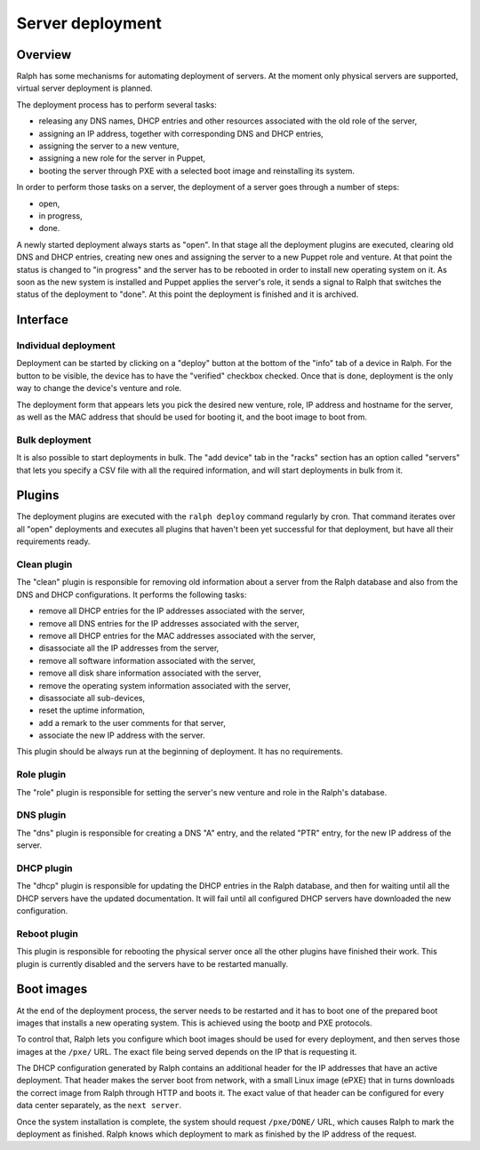 Server deployment
*****************

Overview
========

Ralph has some mechanisms for automating deployment of servers. At the moment
only physical servers are supported, virtual server deployment is planned.

The deployment process has to perform several tasks:

* releasing any DNS names, DHCP entries and other resources associated with the old role of the server,
* assigning an IP address, together with corresponding DNS and DHCP entries,
* assigning the server to a new venture,
* assigning a new role for the server in Puppet,
* booting the server through PXE with a selected boot image and reinstalling its system.

In order to perform those tasks on a server, the deployment of a server goes
through a number of steps:

* open,
* in progress,
* done.

A newly started deployment always starts as "open". In that stage all the
deployment plugins are executed, clearing old DNS and DHCP entries, creating
new ones and assigning the server to a new Puppet role and venture. At that
point the status is changed to "in progress" and the server has to be rebooted
in order to install new operating system on it. As soon as the new system is
installed and Puppet applies the server's role, it sends a signal to Ralph that
switches the status of the deployment to "done". At this point the deployment
is finished and it is archived.


Interface
=========


Individual deployment
---------------------

Deployment can be started by clicking on a "deploy" button at the bottom of the
"info" tab of a device in Ralph. For the button to be visible, the device has
to have the "verified" checkbox checked. Once that is done, deployment is the
only way to change the device's venture and role.

The deployment form that appears lets you pick the desired new venture, role,
IP address and hostname for the server, as well as the MAC address that should
be used for booting it, and the boot image to boot from.


Bulk deployment
---------------

It is also possible to start deployments in bulk. The "add device" tab in the
"racks" section has an option called "servers" that lets you specify a CSV file
with all the required information, and will start deployments in bulk from it.


Plugins
=======

The deployment plugins are executed with the ``ralph deploy`` command regularly
by cron. That command iterates over all "open" deployments and executes all
plugins that haven't been yet successful for that deployment, but have all
their requirements ready.


Clean plugin
------------

The "clean" plugin is responsible for removing old information about a server
from the Ralph database and also from the DNS and DHCP configurations. It
performs the following tasks:

* remove all DHCP entries for the IP addresses associated with the server,
* remove all DNS entries for the IP addresses associated with the server,
* remove all DHCP entries for the MAC addresses associated with the server,
* disassociate all the IP addresses from the server,
* remove all software information associated with the server,
* remove all disk share information associated with the server,
* remove the operating system information associated with the server,
* disassociate all sub-devices,
* reset the uptime information,
* add a remark to the user comments for that server,
* associate the new IP address with the server.

This plugin should be always run at the beginning of deployment. It has no
requirements.


Role plugin
-----------

The "role" plugin is responsible for setting the server's new venture and role
in the Ralph's database.


DNS plugin
----------

The "dns" plugin is responsible for creating a DNS "A" entry, and the related
"PTR" entry, for the new IP address of the server.


DHCP plugin
-----------

The "dhcp" plugin is responsible for updating the DHCP entries in the Ralph
database, and then for waiting until all the DHCP servers have the updated
documentation. It will fail until all configured DHCP servers have downloaded
the new configuration.


Reboot plugin
-------------

This plugin is responsible for rebooting the physical server once all the other
plugins have finished their work. This plugin is currently disabled and the
servers have to be restarted manually.

Boot images
===========

At the end of the deployment process, the server needs to be restarted and it
has to boot one of the prepared boot images that installs a new operating
system. This is achieved using the bootp and PXE protocols.

To control that, Ralph lets you configure which boot images should be used for
every deployment, and then serves those images at the ``/pxe/`` URL. The exact
file being served depends on the IP that is requesting it.

The DHCP configuration generated by Ralph contains an additional header for the
IP addresses that have an active deployment. That header makes the server boot
from network, with a small Linux image (ePXE) that in turns downloads the
correct image from Ralph through HTTP and boots it. The exact value of that
header can be configured for every data center separately, as the ``next
server``.

Once the system installation is complete, the system should request
``/pxe/DONE/`` URL, which causes Ralph to mark the deployment as finished.
Ralph knows which deployment to mark as finished by the IP address of the
request.
